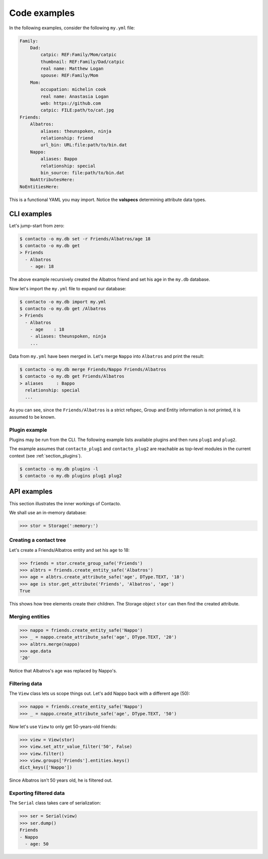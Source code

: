 .. _section_examples:

Code examples
=============

In the following examples, consider the following ``my.yml`` file:

.. code:: yaml

    Family:
        Dad:
            catpic: REF:Family/Mom/catpic
            thumbnail: REF:Family/Dad/catpic
            real name: Matthew Logan
            spouse: REF:Family/Mom
        Mom:
            occupation: michelin cook
            real name: Anastasia Logan
            web: https://github.com
            catpic: FILE:path/to/cat.jpg
    Friends:
        Albatros:
            aliases: theunspoken, ninja
            relationship: friend
            url_bin: URL:file:path/to/bin.dat
        Nappo:
            aliases: Bappo
            relationship: special
            bin_source: file:path/to/bin.dat
        NoAttributesHere:
    NoEntitiesHere:

This is a functional YAML you may import.
Notice the **valspecs** determining attribute data types.

.. _section_cli_examples:

CLI examples
############

Let's jump-start from zero:

.. code:: bash

    $ contacto -o my.db set -r Friends/Albatros/age 18
    $ contacto -o my.db get
    > Friends
      - Albatros
        - age: 18

The above example recursively created the Albatros friend and set his age
in the ``my.db`` database.

Now let's import the ``my.yml`` file to expand our database:

.. code:: bash

    $ contacto -o my.db import my.yml
    $ contacto -o my.db get /Albatros
    > Friends
      - Albatros
        - age    : 18
        - aliases: theunspoken, ninja
        ...

Data from ``my.yml`` have been merged in.
Let's merge ``Nappo`` into ``Albatros`` and print the result:

.. code:: bash

    $ contacto -o my.db merge Friends/Nappo Friends/Albatros
    $ contacto -o my.db get Friends/Albatros
    > aliases     : Bappo
      relationship: special
      ...

As you can see, since the ``Friends/Albatros`` is a strict refspec,
Group and Entity information is not printed, it is assumed to be known.

.. _section_plugin_example:

Plugin example
--------------

Plugins may be run from the CLI.
The following example lists available plugins and then runs
``plug1`` and ``plug2``.

The example assumes that ``contacto_plug1`` and ``contacto_plug2`` are
reachable as top-level modules in the current context
(see :ref:`section_plugins`).

.. code:: bash

    $ contacto -o my.db plugins -l
    $ contacto -o my.db plugins plug1 plug2


API examples
############

This section illustrates the inner workings of Contacto.

We shall use an in-memory database:

.. testsetup::

    from contacto.storage import Storage
    from contacto.helpers import DType
    from contacto.view import View
    from contacto.serial import Serial

>>> stor = Storage(':memory:')

Creating a contact tree
-----------------------

Let's create a Friends/Albatros entity and set his ``age`` to 18:

>>> friends = stor.create_group_safe('Friends')
>>> albtrs = friends.create_entity_safe('Albatros')
>>> age = albtrs.create_attribute_safe('age', DType.TEXT, '18')
>>> age is stor.get_attribute('Friends', 'Albatros', 'age')
True

This shows how tree elements create their children.
The Storage object ``stor`` can then find the created attribute.

Merging entities
----------------

>>> nappo = friends.create_entity_safe('Nappo')
>>> _ = nappo.create_attribute_safe('age', DType.TEXT, '20')
>>> albtrs.merge(nappo)
>>> age.data
'20'

Notice that Albatros's age was replaced by Nappo's.

Filtering data
--------------

The ``View`` class lets us scope things out.
Let's add Nappo back with a different age (50):

>>> nappo = friends.create_entity_safe('Nappo')
>>> _ = nappo.create_attribute_safe('age', DType.TEXT, '50')

Now let's use ``View`` to only get 50-years-old friends:

>>> view = View(stor)
>>> view.set_attr_value_filter('50', False)
>>> view.filter()
>>> view.groups['Friends'].entities.keys()
dict_keys(['Nappo'])

Since Albatros isn't 50 years old, he is filtered out.

Exporting filtered data
-----------------------

The ``Serial`` class takes care of serialization:

>>> ser = Serial(view)
>>> ser.dump()
Friends
- Nappo
  - age: 50
